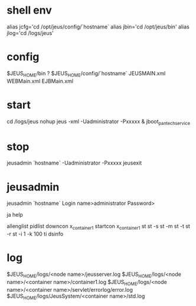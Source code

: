 * shell env

alias jcfg='cd /opt/jeus/config/`hostname`
alias jbin='cd /opt/jeus/bin'
alias jlog='cd /logs/jeus'

* config

$JEUS_HOME/bin ?
$JEUS_HOME/config/`hostname`
JEUSMAIN.xml
WEBMain.xml
EJBMain.xml

* start

cd /logs/jeus
nohup jeus -xml -Uadministrator -Pxxxxx &
jboot_pantechservice

* stop

jeusadmin `hostname` -Uadministrator -Pxxxxx jeusexit

* jeusadmin

jeusadmin `hostname`
Login name>administrator
Password>

ja
help

allenglist
pidlist
downcon x_container1
startcon x_container1
st
st -s
st -m
st -t
st -r
st -i 1 -k 100
ti
dsinfo

* log

$JEUS_HOME/logs/<node name>/jeusserver.log
$JEUS_HOME/logs/<node name>/<container name>/container1.log
$JEUS_HOME/logs/<node name>/<container name>/servlet/errorlog/error.log
$JEUS_HOME/logs/JeusSystem/<container name>/std.log

